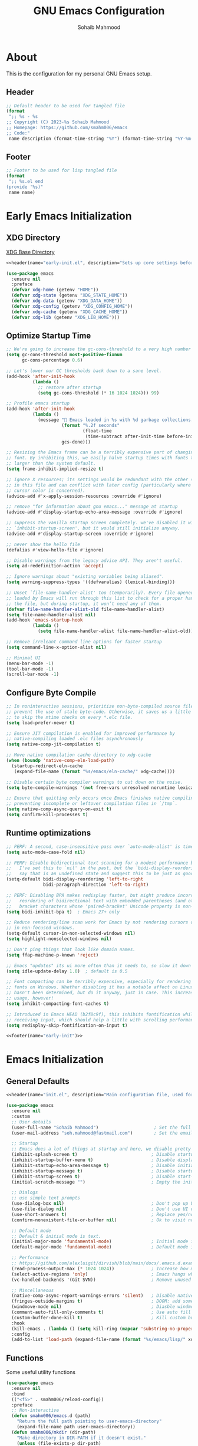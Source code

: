 # -*- mode: org; -*-
#+TITLE: GNU Emacs Configuration
#+AUTHOR: Sohaib Mahmood
#+STARTUP: show2levels indent
#+PROPERTY: header-args :mkdirp yes :comments org :results none
#+EXCLUDE_TAGS: noexport
#+VERSION: 1.2.0
#+auto_tangle: t
* About
This is the configuration for my personal GNU Emacs setup.
** Header
#+name: header
#+begin_src emacs-lisp :var name="file name" :var description="file description"
  ;; Default header to be used for tangled file
  (format
   ";; %s - %s
  ;; Copyright (C) 2023-%s Sohaib Mahmood
  ;; Homepage: https://github.com/smahm006/emacs
  ;; Code:"
   name description (format-time-string "%Y") (format-time-string "%Y-%m-%d"))
#+end_src
** Footer
#+name: footer
#+begin_src emacs-lisp :var name="file name"
  ;; Footer to be used for lisp tangled file
  (format
   ";; %s.el end
  (provide '%s)"
   name name)
#+end_src
* Early Emacs Initialization
:PROPERTIES:
:header-args+: :tangle early-init.el
:END:
** XDG Directory
[[https://wiki.archlinux.org/title/XDG_Base_Directory][XDG Base Directory]]
#+begin_src emacs-lisp :noweb yes
<<header(name="early-init.el", description="Sets up core settings before the first frame is created.")>>
#+end_src
#+begin_src emacs-lisp
  (use-package emacs
    :ensure nil
    :preface
    (defvar xdg-home (getenv "HOME"))
    (defvar xdg-state (getenv "XDG_STATE_HOME"))
    (defvar xdg-data (getenv "XDG_DATA_HOME"))
    (defvar xdg-config (getenv "XDG_CONFIG_HOME"))
    (defvar xdg-cache (getenv "XDG_CACHE_HOME"))
    (defvar xdg-lib (getenv "XDG_LIB_HOME")))
#+end_src
** Optimize Startup Time
#+begin_src emacs-lisp  
  ;; We're going to increase the gc-cons-threshold to a very high number to decrease the load time and add a hook to measure Emacs startup time.
  (setq gc-cons-threshold most-positive-fixnum
        gc-cons-percentage 0.6)

  ;; Let's lower our GC thresholds back down to a sane level.
  (add-hook 'after-init-hook
            (lambda ()
              ;; restore after startup
              (setq gc-cons-threshold (* 16 1024 1024))) 99)

  ;; Profile emacs startup
  (add-hook 'after-init-hook
            (lambda ()
              (message "🚀 Emacs loaded in %s with %d garbage collections."
                       (format "%.2f seconds"
                               (float-time
                                (time-subtract after-init-time before-init-time)))
                       gcs-done)))

  ;; Resizing the Emacs frame can be a terribly expensive part of changing the
  ;; font. By inhibiting this, we easily halve startup times with fonts that are
  ;; larger than the system default.
  (setq frame-inhibit-implied-resize t)

  ;; Ignore X resources; its settings would be redundant with the other settings
  ;; in this file and can conflict with later config (particularly where the
  ;; cursor color is concerned).
  (advice-add #'x-apply-session-resources :override #'ignore)

  ;; remove "for information about gnu emacs..." message at startup
  (advice-add #'display-startup-echo-area-message :override #'ignore)

  ;; suppress the vanilla startup screen completely. we've disabled it with
  ;; `inhibit-startup-screen', but it would still initialize anyway.
  (advice-add #'display-startup-screen :override #'ignore)

  ;; never show the hello file
  (defalias #'view-hello-file #'ignore)

  ;; Disable warnings from the legacy advice API. They aren't useful.
  (setq ad-redefinition-action 'accept)

  ;; Ignore warnings about "existing variables being aliased".
  (setq warning-suppress-types '((defvaralias) (lexical-binding)))

  ;; Unset `file-name-handler-alist' too (temporarily). Every file opened and
  ;; loaded by Emacs will run through this list to check for a proper handler for
  ;; the file, but during startup, it won’t need any of them.
  (defvar file-name-handler-alist-old file-name-handler-alist)
  (setq file-name-handler-alist nil)
  (add-hook 'emacs-startup-hook
            (lambda ()
              (setq file-name-handler-alist file-name-handler-alist-old)))

  ;; Remove irreleant command line options for faster startup
  (setq command-line-x-option-alist nil)

  ;; Minimal UI
  (menu-bar-mode -1)
  (tool-bar-mode -1)
  (scroll-bar-mode -1)
#+end_src
** Configure Byte Compile
#+begin_src emacs-lisp    
  ;; In noninteractive sessions, prioritize non-byte-compiled source files to
  ;; prevent the use of stale byte-code. Otherwise, it saves us a little IO time
  ;; to skip the mtime checks on every *.elc file.
  (setq load-prefer-newer t)

  ;; Ensure JIT compilation is enabled for improved performance by
  ;; native-compiling loaded .elc files asynchronously
  (setq native-comp-jit-compilation t)

  ;; Move native compilation cache directory to xdg-cache
  (when (boundp 'native-comp-eln-load-path)
    (startup-redirect-eln-cache
     (expand-file-name (format "%s/emacs/eln-cache/" xdg-cache))))

  ;; Disable certain byte compiler warnings to cut down on the noise.
  (setq byte-compile-warnings '(not free-vars unresolved noruntime lexical make-local))

  ;; Ensure that quitting only occurs once Emacs finishes native compiling,
  ;; preventing incomplete or leftover compilation files in `/tmp`.
  (setq native-comp-async-query-on-exit t)
  (setq confirm-kill-processes t)
#+end_src
** Runtime optimizations
#+begin_src emacs-lisp  
  ;; PERF: A second, case-insensitive pass over `auto-mode-alist' is time wasted.
  (setq auto-mode-case-fold nil)

  ;; PERF: Disable bidirectional text scanning for a modest performance boost.
  ;;   I've set this to `nil' in the past, but the `bidi-display-reordering's docs
  ;;   say that is an undefined state and suggest this to be just as good:
  (setq-default bidi-display-reordering 'left-to-right
                bidi-paragraph-direction 'left-to-right)

  ;; PERF: Disabling BPA makes redisplay faster, but might produce incorrect
  ;;   reordering of bidirectional text with embedded parentheses (and other
  ;;   bracket characters whose 'paired-bracket' Unicode property is non-nil).
  (setq bidi-inhibit-bpa t)  ; Emacs 27+ only

  ;; Reduce rendering/line scan work for Emacs by not rendering cursors or regions
  ;; in non-focused windows.
  (setq-default cursor-in-non-selected-windows nil)
  (setq highlight-nonselected-windows nil)

  ;; Don't ping things that look like domain names.
  (setq ffap-machine-p-known 'reject)

  ;; Emacs "updates" its ui more often than it needs to, so slow it down slightly
  (setq idle-update-delay 1.0)  ; default is 0.5

  ;; Font compacting can be terribly expensive, especially for rendering icon
  ;; fonts on Windows. Whether disabling it has a notable affect on Linux and Mac
  ;; hasn't been determined, but do it anyway, just in case. This increases memory
  ;; usage, however!
  (setq inhibit-compacting-font-caches t)

  ;; Introduced in Emacs HEAD (b2f8c9f), this inhibits fontification while
  ;; receiving input, which should help a little with scrolling performance.
  (setq redisplay-skip-fontification-on-input t)
#+end_src
#+begin_src emacs-lisp :noweb yes
<<footer(name="early-init")>>
#+end_src
* Emacs Initialization
:PROPERTIES:
:header-args+: :tangle init.el
:END:
** General Defaults
#+begin_src emacs-lisp :noweb yes
<<header(name="init.el", description="Main configuration file, used for setting up packages, keybindings, and behavior.")>>
#+end_src
#+begin_src emacs-lisp
  (use-package emacs
    :ensure nil
    :custom
    ;; User details
    (user-full-name "Sohaib Mahmood")                     ; Set the full name of the current user
    (user-mail-address "soh.mahmood@fastmail.com")        ; Set the email address of the current user
    
    ;; Startup
    ;; Emacs does a lot of things at startup and here, we disable pretty much everything.
    (inhibit-splash-screen t)                            ; Disable startup screens and messages
    (inhibit-startup-buffer-menu t)                      ; Disable display of buffer list when more than 2 files are loaded
    (inhibit-startup-echo-area-message t)                ; Disable initial echo message
    (inhibit-startup-message t)                          ; Disable startup message
    (inhibit-startup-screen t)                           ; Disable start-up screen
    (initial-scratch-message "")                         ; Empty the initial *scratch* buffer

    ;; Dialogs
    ;; use simple text prompts
    (use-dialog-box nil)                                 ; Don't pop up UI dialogs when prompting
    (use-file-dialog nil)                                ; Don't use UI dialogs for file search
    (use-short-answers t)                                ; Replace yes/no prompts with y/n
    (confirm-nonexistent-file-or-buffer nil)             ; Ok to visit non existent files

    ;; Default mode
    ;; Default & initial mode is text.
    (initial-major-mode 'fundamental-mode)               ; Initial mode is text
    (default-major-mode 'fundamental-mode)               ; Default mode is text

    ;; Performance
    ;; https://github.com/alexluigit/dirvish/blob/main/docs/.emacs.d.example/early-init.el
    (read-process-output-max (* 1024 1024))              ; Increase how much is read from processes in a single chunk.
    (select-active-regions 'only)                        ; Emacs hangs when large selections contain mixed line endings.
    (vc-handled-backends '(Git SVN))                     ; Remove unused VC backend

    ;; Miscellaneous
    (native-comp-async-report-warnings-errors 'silent)   ; Disable native compiler warnings
    (fringes-outside-margins t)                          ; DOOM: add some space between fringe it and buffer.
    (windmove-mode nil)                                  ; Diasble windmove mode
    (comment-auto-fill-only-comments t)                  ; Use auto fill mode only in comments
    (custom-buffer-done-kill t)                          ; Kill custom buffer when done
    :hook
    (kill-emacs . (lambda () (setq kill-ring (mapcar 'substring-no-properties kill-ring))))
    :config
    (add-to-list 'load-path (expand-file-name (format "%s/emacs/lisp/" xdg-config))))
#+end_src
** Functions
Some useful utility functions
#+begin_src emacs-lisp
  (use-package emacs
    :ensure nil
    :bind
    (("<f5>" . smahm006/reload-config))
    :preface
    ;; Non-interactive
    (defun smahm006/emacs.d (path)
      "Return the full path pointing to user-emacs-directory"
      (expand-file-name path user-emacs-directory))
    (defun smahm006/mkdir (dir-path)
      "Make directory in DIR-PATH if it doesn't exist."
      (unless (file-exists-p dir-path)
        (make-directory dir-path t)))
    (defun smahm006/location ()
      "Return 'home' if system-name starts with 'sm-', otherwise return 'work'."
      (if (string-match-p "^sm-" (system-name))
      	"home"
        "work"))
    ;; Interactive    
    (defun smahm006/reload-config ()
      "Reload init file, which will effectively reload everything"
      (interactive)
      (load-file (expand-file-name "init.el" user-emacs-directory)))
    (global-set-key (kbd "<f5>") 'smahm006/reload-config)
    (defun smahm006/revert-buffer-no-confirm ()
      "Revert buffer without confirmation."
      (interactive)
      (revert-buffer :ignore-auto :noconfirm)))
#+end_src
** Keymaps
Keymaps used for important built-in command or commands from other packages
#+begin_src emacs-lisp
  (use-package emacs
    :ensure nil
    :preface
    (defvar smahm006/window-map (make-sparse-keymap) "key-map for window commands")
    (defvar smahm006/buffer-map (make-sparse-keymap) "key-map for buffer commands")
    (defvar smahm006/file-map (make-sparse-keymap) "key-map for file commands")
    (defvar smahm006/version-control-map (make-sparse-keymap) "key-map for version control commands")
    (defvar smahm006/org-map (make-sparse-keymap) "key-map for org commands")
    (defvar smahm006/note-map (make-sparse-keymap) "key-map for note taking commands")
    :config
    (define-key mode-specific-map (kbd "w") (cons "window" smahm006/window-map))
    (define-key mode-specific-map (kbd "b") (cons "buffer" smahm006/buffer-map))
    (define-key mode-specific-map (kbd "f") (cons "file" smahm006/file-map))
    (define-key mode-specific-map (kbd "o") (cons "note" smahm006/org-map))    
    (define-key mode-specific-map (kbd "n") (cons "note" smahm006/note-map)))
#+end_src
** Packages
To manage packages, I use [[https://github.com/jwiegley/use-package/][use-package]].
*** Package Configuration
To manage the package configurations with use-package, we add some required libraries
#+begin_src emacs-lisp
  (use-package use-package
    :ensure nil
    :custom
    (use-package-always-ensure t)    ;; Always make sure package is downloaded
    (use-package-always-defer t)     ;; Defer package Enable lazy loading per default
    :config
    ;; Load packages from these archives
    (setq package-archives '(("elpa" . "https://elpa.gnu.org/packages/")
                             ("melpa" . "https://melpa.org/packages/")
                             ("nongnu" . "https://elpa.nongnu.org/nongnu/")))
    ;; Highest number gets priority (what is not mentioned has priority 0)
    (setq package-archive-priorities
      	'(("gnu-elpa" . 3)
            ("melpa" . 2)
            ("nongnu" . 1)))
    ;; Make use-package more verbose when `--debug-init` flag is passed
    (when init-file-debug
      (setq use-package-verbose t
  	  use-package-expand-minimally nil
  	  use-package-compute-statistics t
  	  jka-compr-verbose t
  	  warning-minimum-level :warning
  	  byte-compile-warnings t
  	  byte-compile-verbose t
  	  native-comp-warning-on-missing-source t
  	  debug-on-error t)))
#+end_src
*** Package Automatic Updates
There is no default way to auto update packages so we will use the
auto-package-update package
#+begin_src emacs-lisp
(use-package auto-package-update
  :custom
  (auto-package-update-interval 7)
  (auto-package-update-prompt-before-update t)
  (auto-package-update-hide-results t)
  :config
  (auto-package-update-maybe)
  (auto-package-update-at-time "09:00"))
#+end_src
** System Configuration
*** Environment
By default not all environment variables are copied to Emacs. This package ensures proper synchronization between the two.
#+begin_src emacs-lisp
(use-package exec-path-from-shell
  :custom
  (epg-pinentry-mode 'loopback)
  (exec-path-from-shell-variables '("PATH" "SHELL" "GOPATH"))
  :config
  (setenv "SSH_AUTH_SOCK" (string-chop-newline (shell-command-to-string "gpgconf --list-dirs agent-ssh-socket")))
  (exec-path-from-shell-initialize))
#+end_src
*** Authentication
I use a GPG key stored in a Yubikey for most of my authentication
#+begin_src emacs-lisp
  (use-package epa-file
    :ensure nil
    :init
    (epa-file-enable))
#+end_src
*** No-littering
The default paths used to store configuration files and persistent data are not consistent across Emacs packages. This isn’t just a problem with third-party packages but even with built-in packages. The following package helps sort that out.
#+begin_src emacs-lisp
  (use-package no-littering
    :demand t
    :init
    ;; Store backup and auto-save files in no-littering-var-directory
    (setq no-littering-etc-directory (format "%s/emacs/etc/" xdg-data))
    (smahm006/mkdir no-littering-etc-directory)
    (setq no-littering-var-directory (format "%s/emacs/var/" xdg-data))
    (smahm006/mkdir no-littering-etc-directory)
    (setq no-littering-cache-directory (format "%s/emacs/etc" xdg-cache))
    (smahm006/mkdir no-littering-etc-directory)
    (no-littering-theme-backups)
    ;; Store customization file in no-littering-var-directory
    (setq custom-file (no-littering-expand-etc-file-name "custom.el"))
    (when (file-exists-p custom-file) (load custom-file))
    ;; Store cookies in cache directory
    (setq url-cookie-file no-littering-cache-directory)
    ;; Store lock files in in no-littering-var-directory
    (let ((dir (no-littering-expand-var-file-name "lock-files/")))
      (smahm006/mkdir dir)
      (setq lock-file-name-transforms `((".*", dir t)))))
#+end_src
* Org
:PROPERTIES:
:header-args+: :tangle lisp/smahm006-org.el
:END:
Org short for organization of my life mainly by using org-mode
** Org Defaults
#+begin_src emacs-lisp :tangle init.el
  (require 'smahm006-org)
#+end_src
#+begin_src emacs-lisp :noweb yes
<<header(name="smahm006-org.el", description="User Interface customizations for themes, fonts and icons")>>
#+end_src
#+begin_src emacs-lisp
  (use-package org
    :ensure org-contrib
    :init
    (setq org-directory (format "%s/org" xdg-home))
    (let ((org-archive-directory (format "%s/archives" org-directory)))
      (smahm006/mkdir org-archive-directory)
      (setq org-archive-location (format "%s/%%s::" org-archive-directory)))
    :hook
    (org-mode . org-indent-mode)
    (org-mode . visual-line-mode)    
    :bind
    (:map smahm006/org-map
          ("c" . org-capture)
          ("a" . org-agenda)) 
    :custom
    (org-confirm-babel-evaluate nil)                     ; Do not ask about code evaluation
    (org-return-follows-link t)                          ; Follow links if entered on
    (org-mouse-1-follows-link t)                         ; Follow links if clicked on
    (org-link-descriptive t)                             ; Show links by description not URL
    (org-enforce-todo-dependencies t)                    ; Cannot set a headline to DONE if children aren’t DONE
    (org-log-done 'time)                                 ; Add timstamp to items when done    
   
    ;; Languages to autoload for babel
    (org-babel-load-languages '((emacs-lisp . t)
                                (shell . t)
  			      (python . t)
  			      (ledger . t))))
#+end_src
**** [[https://github.com/yilkalargaw/org-auto-tangle.git][org-auto-tangle]]
A simple emacs package to allow org file tangling upon save.
#+begin_src emacs-lisp
  (use-package org-auto-tangle
    :after org
    :hook (org-mode . org-auto-tangle-mode))
#+end_src
**** [[https://github.com/snosov1/toc-org.git][toc-org]]
Toc-org is an Emacs utility to have an up-to-date table of contents in the org files without exporting (useful primarily for readme files on GitHub).
#+begin_src emacs-lisp
  (use-package toc-org
    :after org
    :hook
    (org-mode . toc-org-enable))
** Styling
*** [[https://github.com/minad/org-modern][org-modern]]
Modernize the look of org
#+begin_src emacs-lisp
  (use-package org-modern
    :custom
    (org-ellipsis "…")
    (org-pretty-entities t)
    (org-hide-emphasis-markers t)
    (org-auto-align-tags nil)
    (org-tags-column 0)
    (org-agenda-tags-column 0)
    (org-catch-invisible-edits 'show-and-error)
    (org-special-ctrl-a/e t)
    (org-insert-heading-respect-content t)
    :config
    (set-face-attribute 'org-ellipsis nil :inherit 'default :box nil))
#+end_src
*** [[https://github.com/awth13/org-appear][org-appear]]
Toggle visibility of hidden Org mode element parts upon entering and leaving an element.
#+begin_src emacs-lisp
  (use-package org-appear
    :after org
    :hook (org-mode . org-appear-mode))
#+end_src
** Capture
#+begin_src emacs-lisp :tangle init.el
  (use-package org-capture
    :ensure nil
    :custom
    ;; Todo
    (org-todo-keywords
     '((sequence
        "TODO(t)"  ; A task that needs doing & is ready to do
        "NEXT(n)"  ; Next task in a project          
        "|"
        "DONE(d)"  ; Task successfully completed
        )
       (sequence
        "WAIT(w)"  ; Something external is holding up this task
        "HOLD(h)"  ; This task is paused/on hold because of me
        "|"
        "KILL(k)"  ; Task was cancelled, aborted or is no longer applicable
        )))
    (org-todo-keyword-faces
     '(("TODO" :foreground "red" :weight bold)
       ("NEXT" :foreground "blue" :weight bold)
       ("DONE" :foreground "forest green" :weight bold)
       ("WAIT" :foreground "orange" :weight bold)
       ("HOLD" :foreground "magenta" :weight bold)
       ("KILL" :foreground "forest green" :weight bold))))
#+end_src
*** [[https://github.com/protesilaos/denote][denote]]
Simple notes with an efficient file-naming scheme
#+begin_src emacs-lisp
  ;; Another basic setup with a little more to it.
  (use-package denote
    :ensure t
    :hook (dired-mode . denote-dired-mode)
    :bind
    (:map smahm006/note-map
  	(("n" . denote)
  	 ("r" . denote-rename-file)
  	 ("l" . denote-link)
  	 ("b" . denote-backlinks)
  	 ("d" . denote-sort-dired)))
    :config
    (let ((org-notes-directory (format "%s/notes" org-directory)))
      (smahm006/mkdir org-notes-directory)
      (setq denote-directory org-notes-directory))
    (denote-rename-buffer-mode 1))
#+end_src
** Agenda
#+begin_src emacs-lisp :tangle init.el
  (use-package org-agenda
    :ensure nil
    :bind (:map org-agenda-mode-map
                ("C-n" . org-agenda-next-item)
                ("C-p" . org-agenda-previous-item)
                ("g" . org-agenda-goto)
                ("X" . smahm/org-agenda-mark-done-next)
                ("x" . smahm/org-agenda-mark-done))
    :config
    (let ((org-agenda-directory (format "%s/agenda" org-directory)))
      (smahm006/mkdir org-agenda-directory)
      (org-agenda-files org-agenda-directory)))
#+end_src
** Finance
*** [[https://github.com/ledger/ledger-mode][ledger-mode]]
Good money management is a skill to be acquired as soon as possible. Fortunately
for us, [[https://www.ledger-cli.org/][Ledger]] allows you to have a double-entry accounting system directly from
the UNIX command line.
#+begin_src emacs-lisp
  (use-package ledger-mode
    :after org
    :mode ("\\.\\(dat\\|ledger\\)\\'")
    :hook (ledger-mode . ledger-flymake-enable)
    :bind
    (:map ledger-mode-map
          ("C-x C-s" . smahm006/ledger-save))
    (:map smahm006/org-map
          ("l" . smahm006/org-open-current-ledger))
    :preface
    (defun smahm006/org-open-current-ledger ()
      "Open the ledger file corresponding to the current year."
      (interactive)
      (let* ((current-year (format-time-string "%Y"))
             (ledger-file (format "%s/ledger/%s.org.gpg" org-dir current-year)))
        (find-file ledger-file)))
    (defun smahm006/ledger-save ()
      "Clean the ledger buffer at each save."
      (interactive)
      (ledger-mode-clean-buffer)
      (save-buffer))
    :custom
    (ledger-clear-whole-transactions t)
    :config
    (let ((org-ledger-directory (format "%s/ledger" org-directory)))
      (smahm006/mkdir org-ledger-directory)))
#+end_src
#+begin_src emacs-lisp :noweb yes
<<footer(name="smahm006-org")>>
#+end_src
* User Interface
:PROPERTIES:
:header-args+: :tangle lisp/smahm006-ui.el
:END:
** UI Defaults
#+begin_src emacs-lisp :tangle init.el
  ;; User Interface 
  (require 'smahm006-ui)
#+end_src
#+begin_src emacs-lisp :noweb yes
<<header(name="smahm006-ui.el", description="User Interface customizations for themes, fonts and icons")>>
#+end_src
#+begin_src emacs-lisp
  (use-package emacs
    :ensure nil
    :custom
    ;; Mouse
    (context-menu-mode (display-graphic-p))              ; Enable context menu on right click
    (mouse-yank-at-point t)                              ; Yank at point rather than pointer
    (xterm-mouse-mode (not (display-graphic-p)))         ; Mouse active in tty mode.
    (make-pointer-invisible t)                           ; Hide mouse pointer when typing

    ;; Cursor
    (cursor-type bar)                                    ; Underline-shaped cursor
    (cursor-intangible-mode t)                           ; Enforce cursor intangibility
    (x-stretch-cursor nil)                               ; Don't stretch cursor to the glyph width
    (blink-cursor-mode t)                                ; Blink cursor
    
    ;; Enable window dividers
    (window-divider-default-bottom-width 2)
    (window-divider-default-right-width 2)
    (window-divider-default-places t)
    (window-divider-mode t)    
    :init
    ;; Modify width and height of frames
    (modify-all-frames-parameters '((width . 200)
                                    (height . 50))))

#+end_src
** Theming
I switch themes quite often but usually I prefer high contrast dark themes.
#+begin_src emacs-lisp
(use-package gruber-darker-theme
  :if (and (display-graphic-p) (string= (smahm006/location) "home"))
  :init
  (load-theme 'gruber-darker t))
#+end_src
** Fonts
** Icons
** Menus
** Modeline
** Dashboard
#+begin_src emacs-lisp :noweb yes
<<footer(name="smahm006-ui")>>
#+end_src
* Management
** Buffer Management
** Window Management
** Minibuffer Management
** Project Management
** File Management
* Editing
** Deletion
** Navigation
** Search and Replace
** Spellchecking
** Multi-Cursor Editing
** Undo & Redo
** Privileged Editing
* Development
** Tree-sitter
** Version Control
** Language Servers
** Linters and Documentation
** Snippets
** Virtualization
* Languages
** Markup & Configuration
*** HTML
*** JSON
*** TOML
*** XML
*** YAML
** Scripting
*** Bash
** Application Programming
*** Python
*** Go
** Software Programming
*** C
*** C++
*** Rust

# #+begin_src emacs-lisp
#   (use-package emacs
#     :ensure nil
#     :preface)
# #+end_src

